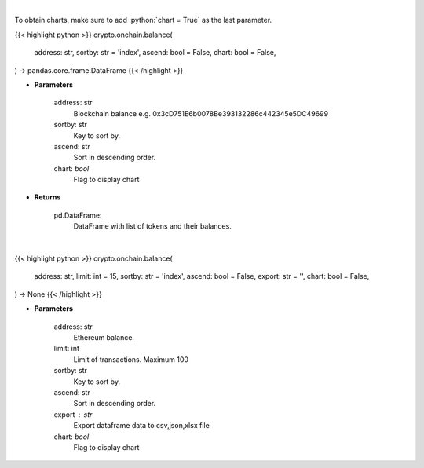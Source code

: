 .. role:: python(code)
    :language: python
    :class: highlight

|

To obtain charts, make sure to add :python:`chart = True` as the last parameter.

.. raw:: html

    <h3>
    > Getting data
    </h3>

{{< highlight python >}}
crypto.onchain.balance(
    address: str,
    sortby: str = 'index',
    ascend: bool = False,
    chart: bool = False,
) -> pandas.core.frame.DataFrame
{{< /highlight >}}

.. raw:: html

    <p>
    Get info about tokens on you ethereum blockchain balance. Eth balance, balance of all tokens which
    have name and symbol. [Source: Ethplorer]
    </p>

* **Parameters**

    address: str
        Blockchain balance e.g. 0x3cD751E6b0078Be393132286c442345e5DC49699
    sortby: str
        Key to sort by.
    ascend: str
        Sort in descending order.
    chart: *bool*
       Flag to display chart


* **Returns**

    pd.DataFrame:
        DataFrame with list of tokens and their balances.

|

.. raw:: html

    <h3>
    > Getting charts
    </h3>

{{< highlight python >}}
crypto.onchain.balance(
    address: str,
    limit: int = 15,
    sortby: str = 'index',
    ascend: bool = False,
    export: str = '',
    chart: bool = False,
) -> None
{{< /highlight >}}

.. raw:: html

    <p>
    Display info about tokens for given ethereum blockchain balance e.g. ETH balance,
    balance of all tokens with name and symbol. [Source: Ethplorer]
    </p>

* **Parameters**

    address: str
        Ethereum balance.
    limit: int
        Limit of transactions. Maximum 100
    sortby: str
        Key to sort by.
    ascend: str
        Sort in descending order.
    export : str
        Export dataframe data to csv,json,xlsx file
    chart: *bool*
       Flag to display chart

